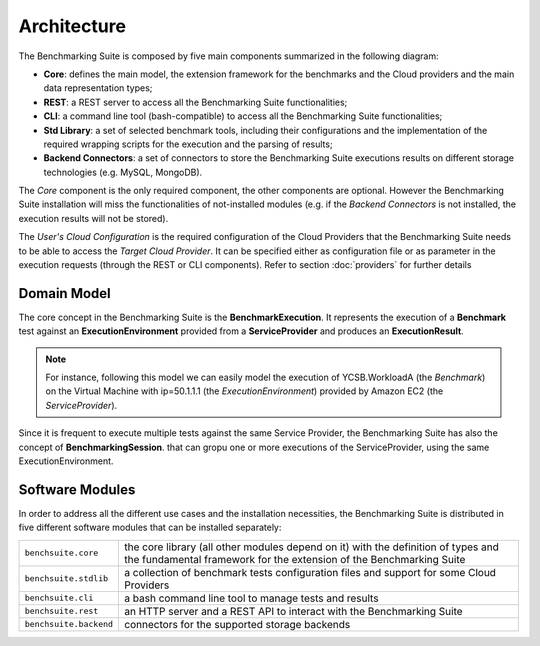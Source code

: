 .. Benchmarking Suite
.. Copyright 2014-2017 Engineering Ingegneria Informatica S.p.A.

.. Licensed under the Apache License, Version 2.0 (the "License");
.. you may not use this file except in compliance with the License.
.. You may obtain a copy of the License at
.. http://www.apache.org/licenses/LICENSE-2.0

.. Unless required by applicable law or agreed to in writing, software
.. distributed under the License is distributed on an "AS IS" BASIS,
.. WITHOUT WARRANTIES OR CONDITIONS OF ANY KIND, either express or implied.
.. See the License for the specific language governing permissions and
.. limitations under the License.

.. Developed in the ARTIST EU project (www.artist-project.eu) and in the
.. CloudPerfect EU project (https://cloudperfect.eu/)

#################
Architecture
#################

The Benchmarking Suite is composed by five main components summarized in the following diagram:

.. image:: images/architecture.svg

- **Core**: defines the main model, the extension framework for the benchmarks and the Cloud providers and the main data representation types;
- **REST**: a REST server to access all the Benchmarking Suite functionalities;
- **CLI**: a command line tool (bash-compatible) to access all the Benchmarking Suite functionalities;
- **Std Library**: a set of selected benchmark tools, including their configurations and the implementation of the required wrapping scripts for the execution and the parsing of results;
- **Backend Connectors**: a set of connectors to store the Benchmarking Suite executions results on different storage technologies (e.g. MySQL, MongoDB).

The *Core* component is the only required component, the other components are optional. However the Benchmarking Suite installation will miss the functionalities of not-installed modules (e.g. if the *Backend Connectors* is not installed, the execution results will not be stored).

The *User's Cloud Configuration* is the required configuration of the Cloud Providers that the Benchmarking Suite needs to be able to access the *Target Cloud Provider*. It can be specified either as configuration file or as parameter in the execution requests (through the REST or CLI components). Refer to section :doc:`providers` for further details


Domain Model
============

.. in this section we are using the https://yuml.me/ service to generate UML diagrams on the fly providing the description of the diagram in the URL directly. We split the URL in different lines to improve the readability

The core concept in the Benchmarking Suite is the **BenchmarkExecution**. It represents the execution of a **Benchmark** test against an **ExecutionEnvironment** provided from a **ServiceProvider** and produces an **ExecutionResult**.


.. image:: https://yuml.me/diagram/scruffy;dir:TB/class/
                [ExecutionEnvironment] *-1  [ServiceProvider],
                [BenchmarkExecution]   *-1  [Benchmark],
                [BenchmarkExecution]   *-1  [ExecutionEnvironment],
                [BenchmarkExecution]   1-1  [ExecutionResult]
    :align: center

.. note::

    For instance, following this model we can easily model the execution of YCSB.WorkloadA (the *Benchmark*) on the Virtual Machine with ip=50.1.1.1 (the *ExecutionEnvironment*) provided by Amazon EC2 (the *ServiceProvider*).

Since it is frequent to execute multiple tests against the same Service Provider, the Benchmarking Suite has also the concept of **BenchmarkingSession**. that can gropu one or more executions of the ServiceProvider, using the same ExecutionEnvironment.

.. image:: https://yuml.me/diagram/scruffy;dir:TB/class/
                [BenchmarkSession] -* [BenchmarkExecution],
                [BenchmarkSession] -1 [ExecutionEnvironment],
                [BenchmarkExecution] *-1 [ExecutionEnvironment],
                [ExecutionEnvironment] -1 [ServiceProvider]
    :align: center


Software Modules
================

In order to address all the different use cases and the installation necessities, the Benchmarking Suite is distributed in five different software modules that can be installed separately:

+-----------------------+--------------------------------------------------------------------------------+
| ``benchsuite.core``   | the core library (all other  modules depend on it) with the definition of      |
|                       | types and the fundamental framework for the extension of the Benchmarking      |
|                       | Suite                                                                          |
+-----------------------+--------------------------------------------------------------------------------+
| ``benchsuite.stdlib`` | a collection of benchmark tests configuration files and support for some Cloud |
|                       | Providers                                                                      |
+-----------------------+--------------------------------------------------------------------------------+
| ``benchsuite.cli``    | a bash command line tool to manage tests and results                           |
+-----------------------+--------------------------------------------------------------------------------+
| ``benchsuite.rest``   | an HTTP server and a REST API to interact with the Benchmarking Suite          |
+-----------------------+--------------------------------------------------------------------------------+
| ``benchsuite.backend``| connectors for the supported storage backends                                  |
+-----------------------+--------------------------------------------------------------------------------+





